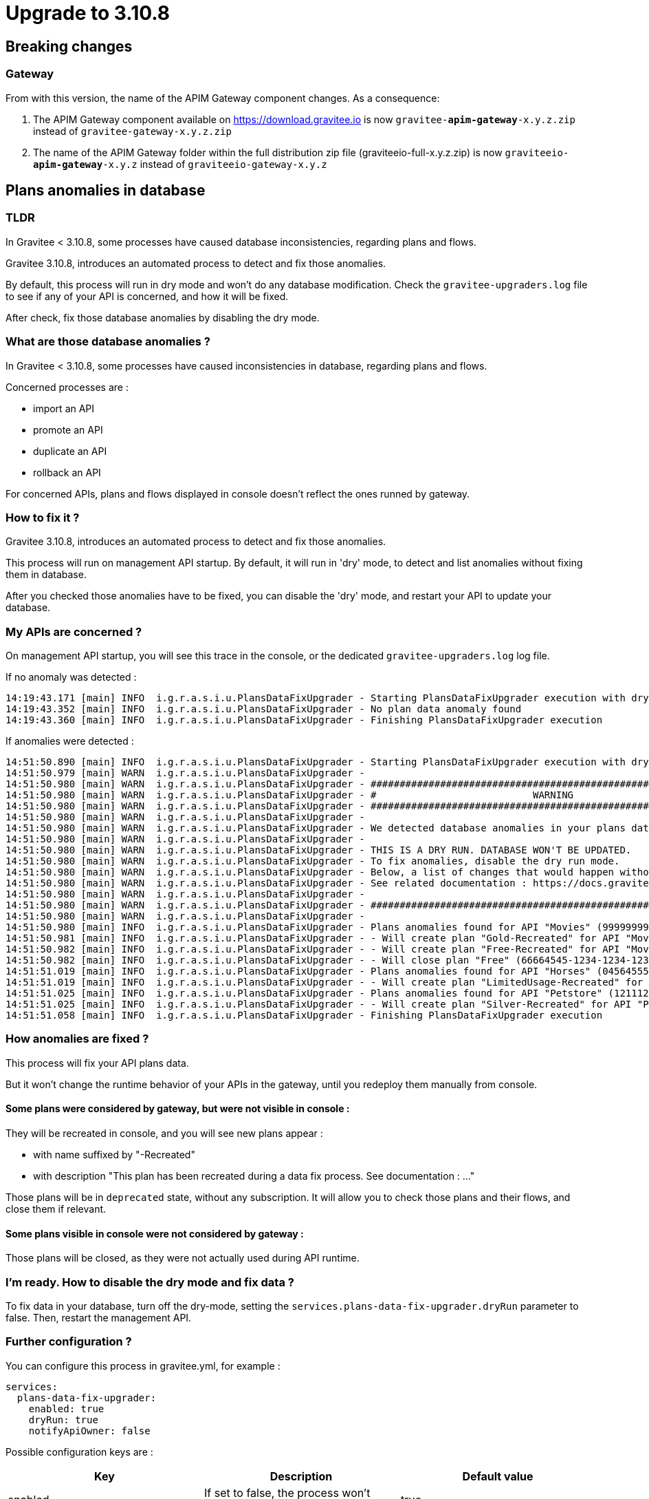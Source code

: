 = Upgrade to 3.10.8

== Breaking changes

=== Gateway
From with this version, the name of the APIM Gateway component changes.
As a consequence:

1. The APIM Gateway component available on https://download.gravitee.io is now `gravitee-*apim-gateway*-x.y.z.zip` instead of `gravitee-gateway-x.y.z.zip`

2. The name of the APIM Gateway folder within the full distribution zip file (graviteeio-full-x.y.z.zip) is now `graviteeio-*apim-gateway*-x.y.z` instead of `graviteeio-gateway-x.y.z`

== Plans anomalies in database

=== TLDR

In Gravitee < 3.10.8, some processes have caused database inconsistencies, regarding plans and flows.

Gravitee 3.10.8, introduces an automated process to detect and fix those anomalies.

By default, this process will run in dry mode and won't do any database modification.
Check the `gravitee-upgraders.log` file to see if any of your API is concerned, and how it will be fixed.

After check, fix those database anomalies by disabling the dry mode.

=== What are those database anomalies ?

In Gravitee < 3.10.8, some processes have caused inconsistencies in database, regarding plans and flows.

Concerned processes are :

* import an API
* promote an API
* duplicate an API
* rollback an API

For concerned APIs, plans and flows displayed in console doesn't reflect the ones runned by gateway.

=== How to fix it ?

Gravitee 3.10.8, introduces an automated process to detect and fix those anomalies.

This process will run on management API startup. By default, it will run in 'dry' mode, to detect and list anomalies without fixing them in database.

After you checked those anomalies have to be fixed, you can disable the 'dry' mode, and restart your API to update your database.

=== My APIs are concerned ?

On management API startup, you will see this trace in the console, or the dedicated `gravitee-upgraders.log` log file.

If no anomaly was detected :

....
14:19:43.171 [main] INFO  i.g.r.a.s.i.u.PlansDataFixUpgrader - Starting PlansDataFixUpgrader execution with dry-run enabled
14:19:43.352 [main] INFO  i.g.r.a.s.i.u.PlansDataFixUpgrader - No plan data anomaly found
14:19:43.360 [main] INFO  i.g.r.a.s.i.u.PlansDataFixUpgrader - Finishing PlansDataFixUpgrader execution
....

If anomalies were detected :
....
14:51:50.890 [main] INFO  i.g.r.a.s.i.u.PlansDataFixUpgrader - Starting PlansDataFixUpgrader execution with dry-run enabled
14:51:50.979 [main] WARN  i.g.r.a.s.i.u.PlansDataFixUpgrader - 
14:51:50.980 [main] WARN  i.g.r.a.s.i.u.PlansDataFixUpgrader - ##############################################################
14:51:50.980 [main] WARN  i.g.r.a.s.i.u.PlansDataFixUpgrader - #                           WARNING                          #
14:51:50.980 [main] WARN  i.g.r.a.s.i.u.PlansDataFixUpgrader - ##############################################################
14:51:50.980 [main] WARN  i.g.r.a.s.i.u.PlansDataFixUpgrader - 
14:51:50.980 [main] WARN  i.g.r.a.s.i.u.PlansDataFixUpgrader - We detected database anomalies in your plans data.
14:51:50.980 [main] WARN  i.g.r.a.s.i.u.PlansDataFixUpgrader - 
14:51:50.980 [main] WARN  i.g.r.a.s.i.u.PlansDataFixUpgrader - THIS IS A DRY RUN. DATABASE WON'T BE UPDATED.
14:51:50.980 [main] WARN  i.g.r.a.s.i.u.PlansDataFixUpgrader - To fix anomalies, disable the dry run mode.
14:51:50.980 [main] WARN  i.g.r.a.s.i.u.PlansDataFixUpgrader - Below, a list of changes that would happen without dry run
14:51:50.980 [main] WARN  i.g.r.a.s.i.u.PlansDataFixUpgrader - See related documentation : https://docs.gravitee.io/apim/3.x/apim_installguide_migration.html#upgrade_to_3_10_8
14:51:50.980 [main] WARN  i.g.r.a.s.i.u.PlansDataFixUpgrader - 
14:51:50.980 [main] WARN  i.g.r.a.s.i.u.PlansDataFixUpgrader - ##############################################################
14:51:50.980 [main] WARN  i.g.r.a.s.i.u.PlansDataFixUpgrader - 
14:51:50.980 [main] INFO  i.g.r.a.s.i.u.PlansDataFixUpgrader - Plans anomalies found for API "Movies" (99999999-6595-9999-8a7e-796595985132) :
14:51:50.981 [main] INFO  i.g.r.a.s.i.u.PlansDataFixUpgrader - - Will create plan "Gold-Recreated" for API "Movies" (99999999-6595-9999-8a7e-796595985132), which is missing in plans table
14:51:50.982 [main] INFO  i.g.r.a.s.i.u.PlansDataFixUpgrader - - Will create plan "Free-Recreated" for API "Movies" (99999999-6595-9999-8a7e-796595985132), which is missing in plans table
14:51:50.982 [main] INFO  i.g.r.a.s.i.u.PlansDataFixUpgrader - - Will close plan "Free" (66664545-1234-1234-1234-1234567891425), cause it's absent from api definition
14:51:51.019 [main] INFO  i.g.r.a.s.i.u.PlansDataFixUpgrader - Plans anomalies found for API "Horses" (0456455556-5465-5465-4894955554) :
14:51:51.019 [main] INFO  i.g.r.a.s.i.u.PlansDataFixUpgrader - - Will create plan "LimitedUsage-Recreated" for API "Horses" (0456455556-5465-5465-4894955554), which is missing in plans table 
14:51:51.025 [main] INFO  i.g.r.a.s.i.u.PlansDataFixUpgrader - Plans anomalies found for API "Petstore" (121112-1211-1111-121121211) :
14:51:51.025 [main] INFO  i.g.r.a.s.i.u.PlansDataFixUpgrader - - Will create plan "Silver-Recreated" for API "Petstore" (121112-1211-1111-121121211), which is missing in plans table
14:51:51.058 [main] INFO  i.g.r.a.s.i.u.PlansDataFixUpgrader - Finishing PlansDataFixUpgrader execution
....

=== How anomalies are fixed ?

This process will fix your API plans data.

But it won't change the runtime behavior of your APIs in the gateway, until you redeploy them manually from console.

==== Some plans were considered by gateway, but were not visible in console :

They will be recreated in console, and you will see new plans appear :

* with name suffixed by "-Recreated"
* with description "This plan has been recreated during a data fix process. See documentation : ..."

Those plans will be in `deprecated` state, without any subscription.
It will allow you to check those plans and their flows, and close them if relevant.

==== Some plans visible in console were not considered by gateway :

Those plans will be closed, as they were not actually used during API runtime.

=== I'm ready. How to disable the dry mode and fix data ?

To fix data in your database, turn off the dry-mode, setting the `services.plans-data-fix-upgrader.dryRun` parameter to false.
Then, restart the management API.

=== Further configuration ?

You can configure this process in gravitee.yml, for example :
....
services:
  plans-data-fix-upgrader:
    enabled: true
    dryRun: true
    notifyApiOwner: false
....

Possible configuration keys are :
|===
|Key|Description|Default value

|enabled
|If set to false, the process won't execute
|true

|dryRun
|If set to true, the process won't make any database change, but only list changes.
|true

|notifyApiOwner
|If set to true, an email notification will be send to the api owner for each fixed API.
|false
|===

